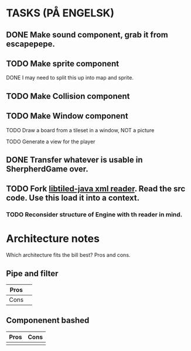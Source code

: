 * TASKS (PÅ ENGELSK)
** DONE Make sound component, grab it from escapepepe.
   CLOSED: [2018-05-13 Sun 17:21]
** TODO Make sprite component  
**** DONE I may need to split this up into map and sprite.
     CLOSED: [2018-05-13 Sun 21:56]
** TODO Make Collision component
** TODO Make Window component
**** TODO Draw a board from a tileset in a window, NOT a picture
**** TODO Generate a view for the player
** DONE Transfer whatever is usable in SherpherdGame over.
   CLOSED: [2018-05-13 Sun 17:21]
** TODO Fork [[https://github.com/bjorn/tiled/tree/master/util/java/libtiled-java][libtiled-java xml reader]]. Read the src code. Use this load it into a context. 
*** TODO Reconsider structure of Engine with th reader in mind. 
* Architecture notes
Which architecture fits the bill best?
Pros and cons.
** Pipe and filter
   | Pros |   |
   |------+---|
   | Cons |   |
** Componenent bashed
   | Pros | Cons |
   |------+------|
   |      |      |
